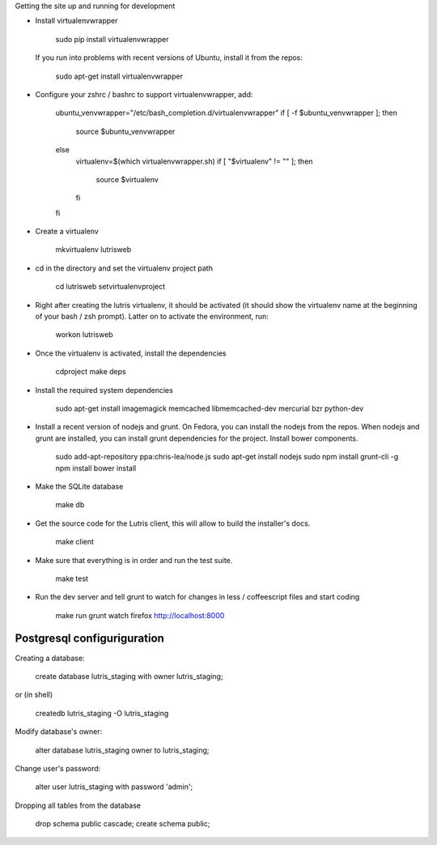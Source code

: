 
Getting the site up and running for development

* Install virtualenvwrapper

    sudo pip install virtualenvwrapper

  If you run into problems with recent versions of Ubuntu, install it from the repos:

    sudo apt-get install virtualenvwrapper

* Configure your zshrc / bashrc to support virtualenvwrapper, add:

    ubuntu_venvwrapper="/etc/bash_completion.d/virtualenvwrapper"
    if [ -f $ubuntu_venvwrapper ]; then
        source $ubuntu_venvwrapper
    else
        virtualenv=$(which virtualenvwrapper.sh)
        if [ "$virtualenv" != "" ]; then
            source $virtualenv
        fi
    fi

* Create a virtualenv

    mkvirtualenv lutrisweb

* cd in the directory and set the virtualenv project path

    cd lutrisweb
    setvirtualenvproject

* Right after creating the lutris virtualenv, it should be activated (it should
  show the virtualenv name at the beginning of your bash / zsh prompt). Latter
  on to activate the environment, run:

    workon lutrisweb

* Once the virtualenv is activated, install the dependencies

    cdproject
    make deps

* Install the required system dependencies

    sudo apt-get install imagemagick memcached libmemcached-dev mercurial bzr python-dev

* Install a recent version of nodejs and grunt. On Fedora, you can
  install the nodejs from the repos. When nodejs and grunt are installed, you
  can install grunt dependencies for the project.
  Install bower components.

    sudo add-apt-repository ppa:chris-lea/node.js
    sudo apt-get install nodejs
    sudo npm install grunt-cli -g
    npm install
    bower install

* Make the SQLite database

    make db

* Get the source code for the Lutris client, this will allow to build the installer's docs.

    make client

* Make sure that everything is in order and run the test suite.

    make test

* Run the dev server and tell grunt to watch for changes in less / coffeescript
  files and start coding

    make run
    grunt watch
    firefox http://localhost:8000

Postgresql configuriguration
============================

Creating a database:

    create database lutris_staging with owner lutris_staging;

or (in shell)

    createdb lutris_staging -O lutris_staging

Modify database's owner:

    alter database lutris_staging owner to lutris_staging;

Change user's password:

    alter user lutris_staging with password 'admin';

Dropping all tables from the database
    
    drop schema public cascade;
    create schema public;
